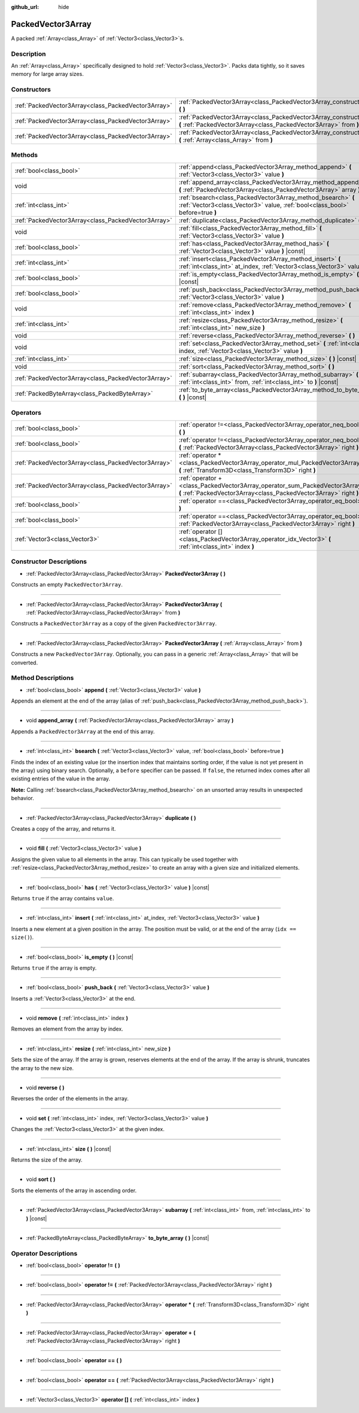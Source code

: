 :github_url: hide

.. Generated automatically by doc/tools/make_rst.py in Godot's source tree.
.. DO NOT EDIT THIS FILE, but the PackedVector3Array.xml source instead.
.. The source is found in doc/classes or modules/<name>/doc_classes.

.. _class_PackedVector3Array:

PackedVector3Array
==================

A packed :ref:`Array<class_Array>` of :ref:`Vector3<class_Vector3>`\ s.

Description
-----------

An :ref:`Array<class_Array>` specifically designed to hold :ref:`Vector3<class_Vector3>`. Packs data tightly, so it saves memory for large array sizes.

Constructors
------------

+-----------------------------------------------------+---------------------------------------------------------------------------------------------------------------------------------------------------------+
| :ref:`PackedVector3Array<class_PackedVector3Array>` | :ref:`PackedVector3Array<class_PackedVector3Array_constructor_PackedVector3Array>` **(** **)**                                                          |
+-----------------------------------------------------+---------------------------------------------------------------------------------------------------------------------------------------------------------+
| :ref:`PackedVector3Array<class_PackedVector3Array>` | :ref:`PackedVector3Array<class_PackedVector3Array_constructor_PackedVector3Array>` **(** :ref:`PackedVector3Array<class_PackedVector3Array>` from **)** |
+-----------------------------------------------------+---------------------------------------------------------------------------------------------------------------------------------------------------------+
| :ref:`PackedVector3Array<class_PackedVector3Array>` | :ref:`PackedVector3Array<class_PackedVector3Array_constructor_PackedVector3Array>` **(** :ref:`Array<class_Array>` from **)**                           |
+-----------------------------------------------------+---------------------------------------------------------------------------------------------------------------------------------------------------------+

Methods
-------

+-----------------------------------------------------+----------------------------------------------------------------------------------------------------------------------------------------------+
| :ref:`bool<class_bool>`                             | :ref:`append<class_PackedVector3Array_method_append>` **(** :ref:`Vector3<class_Vector3>` value **)**                                        |
+-----------------------------------------------------+----------------------------------------------------------------------------------------------------------------------------------------------+
| void                                                | :ref:`append_array<class_PackedVector3Array_method_append_array>` **(** :ref:`PackedVector3Array<class_PackedVector3Array>` array **)**      |
+-----------------------------------------------------+----------------------------------------------------------------------------------------------------------------------------------------------+
| :ref:`int<class_int>`                               | :ref:`bsearch<class_PackedVector3Array_method_bsearch>` **(** :ref:`Vector3<class_Vector3>` value, :ref:`bool<class_bool>` before=true **)** |
+-----------------------------------------------------+----------------------------------------------------------------------------------------------------------------------------------------------+
| :ref:`PackedVector3Array<class_PackedVector3Array>` | :ref:`duplicate<class_PackedVector3Array_method_duplicate>` **(** **)**                                                                      |
+-----------------------------------------------------+----------------------------------------------------------------------------------------------------------------------------------------------+
| void                                                | :ref:`fill<class_PackedVector3Array_method_fill>` **(** :ref:`Vector3<class_Vector3>` value **)**                                            |
+-----------------------------------------------------+----------------------------------------------------------------------------------------------------------------------------------------------+
| :ref:`bool<class_bool>`                             | :ref:`has<class_PackedVector3Array_method_has>` **(** :ref:`Vector3<class_Vector3>` value **)** |const|                                      |
+-----------------------------------------------------+----------------------------------------------------------------------------------------------------------------------------------------------+
| :ref:`int<class_int>`                               | :ref:`insert<class_PackedVector3Array_method_insert>` **(** :ref:`int<class_int>` at_index, :ref:`Vector3<class_Vector3>` value **)**        |
+-----------------------------------------------------+----------------------------------------------------------------------------------------------------------------------------------------------+
| :ref:`bool<class_bool>`                             | :ref:`is_empty<class_PackedVector3Array_method_is_empty>` **(** **)** |const|                                                                |
+-----------------------------------------------------+----------------------------------------------------------------------------------------------------------------------------------------------+
| :ref:`bool<class_bool>`                             | :ref:`push_back<class_PackedVector3Array_method_push_back>` **(** :ref:`Vector3<class_Vector3>` value **)**                                  |
+-----------------------------------------------------+----------------------------------------------------------------------------------------------------------------------------------------------+
| void                                                | :ref:`remove<class_PackedVector3Array_method_remove>` **(** :ref:`int<class_int>` index **)**                                                |
+-----------------------------------------------------+----------------------------------------------------------------------------------------------------------------------------------------------+
| :ref:`int<class_int>`                               | :ref:`resize<class_PackedVector3Array_method_resize>` **(** :ref:`int<class_int>` new_size **)**                                             |
+-----------------------------------------------------+----------------------------------------------------------------------------------------------------------------------------------------------+
| void                                                | :ref:`reverse<class_PackedVector3Array_method_reverse>` **(** **)**                                                                          |
+-----------------------------------------------------+----------------------------------------------------------------------------------------------------------------------------------------------+
| void                                                | :ref:`set<class_PackedVector3Array_method_set>` **(** :ref:`int<class_int>` index, :ref:`Vector3<class_Vector3>` value **)**                 |
+-----------------------------------------------------+----------------------------------------------------------------------------------------------------------------------------------------------+
| :ref:`int<class_int>`                               | :ref:`size<class_PackedVector3Array_method_size>` **(** **)** |const|                                                                        |
+-----------------------------------------------------+----------------------------------------------------------------------------------------------------------------------------------------------+
| void                                                | :ref:`sort<class_PackedVector3Array_method_sort>` **(** **)**                                                                                |
+-----------------------------------------------------+----------------------------------------------------------------------------------------------------------------------------------------------+
| :ref:`PackedVector3Array<class_PackedVector3Array>` | :ref:`subarray<class_PackedVector3Array_method_subarray>` **(** :ref:`int<class_int>` from, :ref:`int<class_int>` to **)** |const|           |
+-----------------------------------------------------+----------------------------------------------------------------------------------------------------------------------------------------------+
| :ref:`PackedByteArray<class_PackedByteArray>`       | :ref:`to_byte_array<class_PackedVector3Array_method_to_byte_array>` **(** **)** |const|                                                      |
+-----------------------------------------------------+----------------------------------------------------------------------------------------------------------------------------------------------+

Operators
---------

+-----------------------------------------------------+---------------------------------------------------------------------------------------------------------------------------------------------------+
| :ref:`bool<class_bool>`                             | :ref:`operator !=<class_PackedVector3Array_operator_neq_bool>` **(** **)**                                                                        |
+-----------------------------------------------------+---------------------------------------------------------------------------------------------------------------------------------------------------+
| :ref:`bool<class_bool>`                             | :ref:`operator !=<class_PackedVector3Array_operator_neq_bool>` **(** :ref:`PackedVector3Array<class_PackedVector3Array>` right **)**              |
+-----------------------------------------------------+---------------------------------------------------------------------------------------------------------------------------------------------------+
| :ref:`PackedVector3Array<class_PackedVector3Array>` | :ref:`operator *<class_PackedVector3Array_operator_mul_PackedVector3Array>` **(** :ref:`Transform3D<class_Transform3D>` right **)**               |
+-----------------------------------------------------+---------------------------------------------------------------------------------------------------------------------------------------------------+
| :ref:`PackedVector3Array<class_PackedVector3Array>` | :ref:`operator +<class_PackedVector3Array_operator_sum_PackedVector3Array>` **(** :ref:`PackedVector3Array<class_PackedVector3Array>` right **)** |
+-----------------------------------------------------+---------------------------------------------------------------------------------------------------------------------------------------------------+
| :ref:`bool<class_bool>`                             | :ref:`operator ==<class_PackedVector3Array_operator_eq_bool>` **(** **)**                                                                         |
+-----------------------------------------------------+---------------------------------------------------------------------------------------------------------------------------------------------------+
| :ref:`bool<class_bool>`                             | :ref:`operator ==<class_PackedVector3Array_operator_eq_bool>` **(** :ref:`PackedVector3Array<class_PackedVector3Array>` right **)**               |
+-----------------------------------------------------+---------------------------------------------------------------------------------------------------------------------------------------------------+
| :ref:`Vector3<class_Vector3>`                       | :ref:`operator []<class_PackedVector3Array_operator_idx_Vector3>` **(** :ref:`int<class_int>` index **)**                                         |
+-----------------------------------------------------+---------------------------------------------------------------------------------------------------------------------------------------------------+

Constructor Descriptions
------------------------

.. _class_PackedVector3Array_constructor_PackedVector3Array:

- :ref:`PackedVector3Array<class_PackedVector3Array>` **PackedVector3Array** **(** **)**

Constructs an empty ``PackedVector3Array``.

----

- :ref:`PackedVector3Array<class_PackedVector3Array>` **PackedVector3Array** **(** :ref:`PackedVector3Array<class_PackedVector3Array>` from **)**

Constructs a ``PackedVector3Array`` as a copy of the given ``PackedVector3Array``.

----

- :ref:`PackedVector3Array<class_PackedVector3Array>` **PackedVector3Array** **(** :ref:`Array<class_Array>` from **)**

Constructs a new ``PackedVector3Array``. Optionally, you can pass in a generic :ref:`Array<class_Array>` that will be converted.

Method Descriptions
-------------------

.. _class_PackedVector3Array_method_append:

- :ref:`bool<class_bool>` **append** **(** :ref:`Vector3<class_Vector3>` value **)**

Appends an element at the end of the array (alias of :ref:`push_back<class_PackedVector3Array_method_push_back>`).

----

.. _class_PackedVector3Array_method_append_array:

- void **append_array** **(** :ref:`PackedVector3Array<class_PackedVector3Array>` array **)**

Appends a ``PackedVector3Array`` at the end of this array.

----

.. _class_PackedVector3Array_method_bsearch:

- :ref:`int<class_int>` **bsearch** **(** :ref:`Vector3<class_Vector3>` value, :ref:`bool<class_bool>` before=true **)**

Finds the index of an existing value (or the insertion index that maintains sorting order, if the value is not yet present in the array) using binary search. Optionally, a ``before`` specifier can be passed. If ``false``, the returned index comes after all existing entries of the value in the array.

**Note:** Calling :ref:`bsearch<class_PackedVector3Array_method_bsearch>` on an unsorted array results in unexpected behavior.

----

.. _class_PackedVector3Array_method_duplicate:

- :ref:`PackedVector3Array<class_PackedVector3Array>` **duplicate** **(** **)**

Creates a copy of the array, and returns it.

----

.. _class_PackedVector3Array_method_fill:

- void **fill** **(** :ref:`Vector3<class_Vector3>` value **)**

Assigns the given value to all elements in the array. This can typically be used together with :ref:`resize<class_PackedVector3Array_method_resize>` to create an array with a given size and initialized elements.

----

.. _class_PackedVector3Array_method_has:

- :ref:`bool<class_bool>` **has** **(** :ref:`Vector3<class_Vector3>` value **)** |const|

Returns ``true`` if the array contains ``value``.

----

.. _class_PackedVector3Array_method_insert:

- :ref:`int<class_int>` **insert** **(** :ref:`int<class_int>` at_index, :ref:`Vector3<class_Vector3>` value **)**

Inserts a new element at a given position in the array. The position must be valid, or at the end of the array (``idx == size()``).

----

.. _class_PackedVector3Array_method_is_empty:

- :ref:`bool<class_bool>` **is_empty** **(** **)** |const|

Returns ``true`` if the array is empty.

----

.. _class_PackedVector3Array_method_push_back:

- :ref:`bool<class_bool>` **push_back** **(** :ref:`Vector3<class_Vector3>` value **)**

Inserts a :ref:`Vector3<class_Vector3>` at the end.

----

.. _class_PackedVector3Array_method_remove:

- void **remove** **(** :ref:`int<class_int>` index **)**

Removes an element from the array by index.

----

.. _class_PackedVector3Array_method_resize:

- :ref:`int<class_int>` **resize** **(** :ref:`int<class_int>` new_size **)**

Sets the size of the array. If the array is grown, reserves elements at the end of the array. If the array is shrunk, truncates the array to the new size.

----

.. _class_PackedVector3Array_method_reverse:

- void **reverse** **(** **)**

Reverses the order of the elements in the array.

----

.. _class_PackedVector3Array_method_set:

- void **set** **(** :ref:`int<class_int>` index, :ref:`Vector3<class_Vector3>` value **)**

Changes the :ref:`Vector3<class_Vector3>` at the given index.

----

.. _class_PackedVector3Array_method_size:

- :ref:`int<class_int>` **size** **(** **)** |const|

Returns the size of the array.

----

.. _class_PackedVector3Array_method_sort:

- void **sort** **(** **)**

Sorts the elements of the array in ascending order.

----

.. _class_PackedVector3Array_method_subarray:

- :ref:`PackedVector3Array<class_PackedVector3Array>` **subarray** **(** :ref:`int<class_int>` from, :ref:`int<class_int>` to **)** |const|

----

.. _class_PackedVector3Array_method_to_byte_array:

- :ref:`PackedByteArray<class_PackedByteArray>` **to_byte_array** **(** **)** |const|

Operator Descriptions
---------------------

.. _class_PackedVector3Array_operator_neq_bool:

- :ref:`bool<class_bool>` **operator !=** **(** **)**

----

- :ref:`bool<class_bool>` **operator !=** **(** :ref:`PackedVector3Array<class_PackedVector3Array>` right **)**

----

.. _class_PackedVector3Array_operator_mul_PackedVector3Array:

- :ref:`PackedVector3Array<class_PackedVector3Array>` **operator *** **(** :ref:`Transform3D<class_Transform3D>` right **)**

----

.. _class_PackedVector3Array_operator_sum_PackedVector3Array:

- :ref:`PackedVector3Array<class_PackedVector3Array>` **operator +** **(** :ref:`PackedVector3Array<class_PackedVector3Array>` right **)**

----

.. _class_PackedVector3Array_operator_eq_bool:

- :ref:`bool<class_bool>` **operator ==** **(** **)**

----

- :ref:`bool<class_bool>` **operator ==** **(** :ref:`PackedVector3Array<class_PackedVector3Array>` right **)**

----

.. _class_PackedVector3Array_operator_idx_Vector3:

- :ref:`Vector3<class_Vector3>` **operator []** **(** :ref:`int<class_int>` index **)**

.. |virtual| replace:: :abbr:`virtual (This method should typically be overridden by the user to have any effect.)`
.. |const| replace:: :abbr:`const (This method has no side effects. It doesn't modify any of the instance's member variables.)`
.. |vararg| replace:: :abbr:`vararg (This method accepts any number of arguments after the ones described here.)`
.. |constructor| replace:: :abbr:`constructor (This method is used to construct a type.)`
.. |static| replace:: :abbr:`static (This method doesn't need an instance to be called, so it can be called directly using the class name.)`
.. |operator| replace:: :abbr:`operator (This method describes a valid operator to use with this type as left-hand operand.)`
